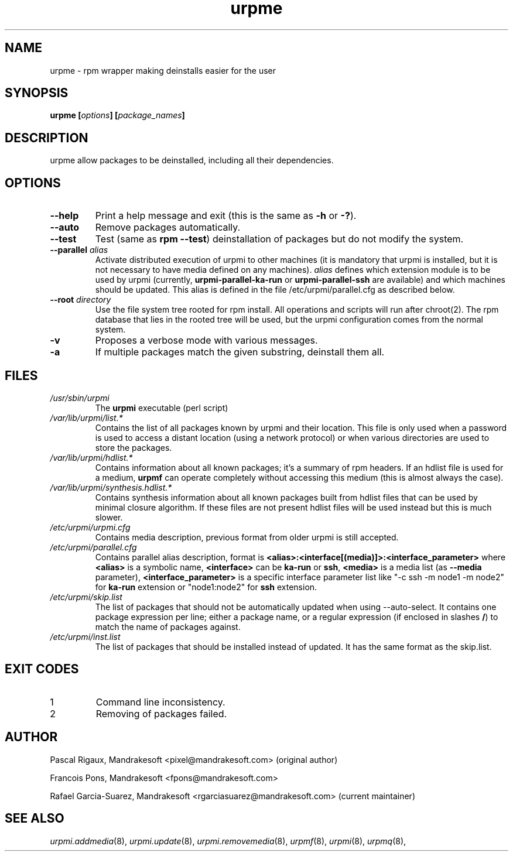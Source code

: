 .TH urpme 8 "28 Aug 2003" "Mandrakesoft" "Mandrakelinux"
.IX urpme
.SH NAME
urpme \- rpm wrapper making deinstalls easier for the user
.SH SYNOPSIS
.B urpme [\fIoptions\fP] [\fIpackage_names\fP]
.SH DESCRIPTION
urpme allow packages to be deinstalled, including all their dependencies.
.SH OPTIONS
.IP "\fB\--help\fP"
Print a help message and exit (this is the same as \fB-h\fP or \fB-?\fP).
.IP "\fB\--auto\fP"
Remove packages automatically.
.IP "\fB\--test\fP"
Test (same as \fBrpm --test\fP) deinstallation of packages but do not modify the
system.
.IP "\fB\--parallel\fP \fIalias\fP"
Activate distributed execution of urpmi to other machines (it is mandatory that
urpmi is installed, but it is not necessary to have media defined on any
machines). \fIalias\fP defines which extension module is to be used by urpmi
(currently, \fBurpmi-parallel-ka-run\fP or \fBurpmi-parallel-ssh\fP are
available) and which machines should be updated. This alias is defined in the
file /etc/urpmi/parallel.cfg as described below.
.IP "\fB\--root\fP \fIdirectory\fP"
Use the file system tree rooted for rpm install. All operations and scripts
will run after chroot(2). The rpm database that lies in the rooted tree will
be used, but the urpmi configuration comes from the normal system.
.IP "\fB\-v\fP"
Proposes a verbose mode with various messages.
.IP "\fB\-a\fP"
If multiple packages match the given substring, deinstall them all.
.SH FILES
.de FN
\fI\|\\$1\|\fP
..
.TP
.FN /usr/sbin/urpmi
The \fBurpmi\fP executable (perl script)
.TP
.FN /var/lib/urpmi/list.*
Contains the list of all packages known by urpmi and their location. This file
is only used when a password is used to access a distant location (using a
network protocol) or when various directories are used to store the packages.
.TP
.FN /var/lib/urpmi/hdlist.*
Contains information about all known packages; it's a summary of rpm headers.
If an hdlist file is used for a medium, \fBurpmf\fP can operate completely
without accessing this medium (this is almost always the case).
.TP
.FN /var/lib/urpmi/synthesis.hdlist.*
Contains synthesis information about all known packages built from hdlist files
that can be used by minimal closure algorithm. If these files are not present
hdlist files will be used instead but this is much slower.
.TP
.FN /etc/urpmi/urpmi.cfg
Contains media description, previous format from older urpmi is still accepted.
.TP
.FN /etc/urpmi/parallel.cfg
Contains parallel alias description, format is
\fB<alias>:<interface[(media)]>:<interface_parameter>\fP where \fB<alias>\fP is
a symbolic name, \fB<interface>\fP can be \fBka-run\fP or \fBssh\fP,
\fB<media>\fP is a media list (as \fB--media\fP parameter),
\fB<interface_parameter>\fP is a specific interface parameter list like "-c ssh
-m node1 -m node2" for \fBka-run\fP extension or "node1:node2" for \fBssh\fP
extension.
.TP
.FN /etc/urpmi/skip.list
The list of packages that should not be automatically updated when using
--auto-select. It contains one package expression per line; either a package
name, or a regular expression (if enclosed in slashes \fB/\fP) to match the
name of packages against.
.TP
.FN /etc/urpmi/inst.list
The list of packages that should be installed instead of updated. It has
the same format as the skip.list.
.SH EXIT CODES
.IP 1
Command line inconsistency.
.IP 2
Removing of packages failed.
.SH AUTHOR
Pascal Rigaux, Mandrakesoft <pixel@mandrakesoft.com> (original author)
.PP
Francois Pons, Mandrakesoft <fpons@mandrakesoft.com>
.PP
Rafael Garcia-Suarez, Mandrakesoft <rgarciasuarez@mandrakesoft.com>
(current maintainer)
.SH SEE ALSO
\fIurpmi.addmedia\fP(8),
\fIurpmi.update\fP(8),
\fIurpmi.removemedia\fP(8),
\fIurpmf\fP(8),
\fIurpmi\fP(8),
\fIurpmq\fP(8),
